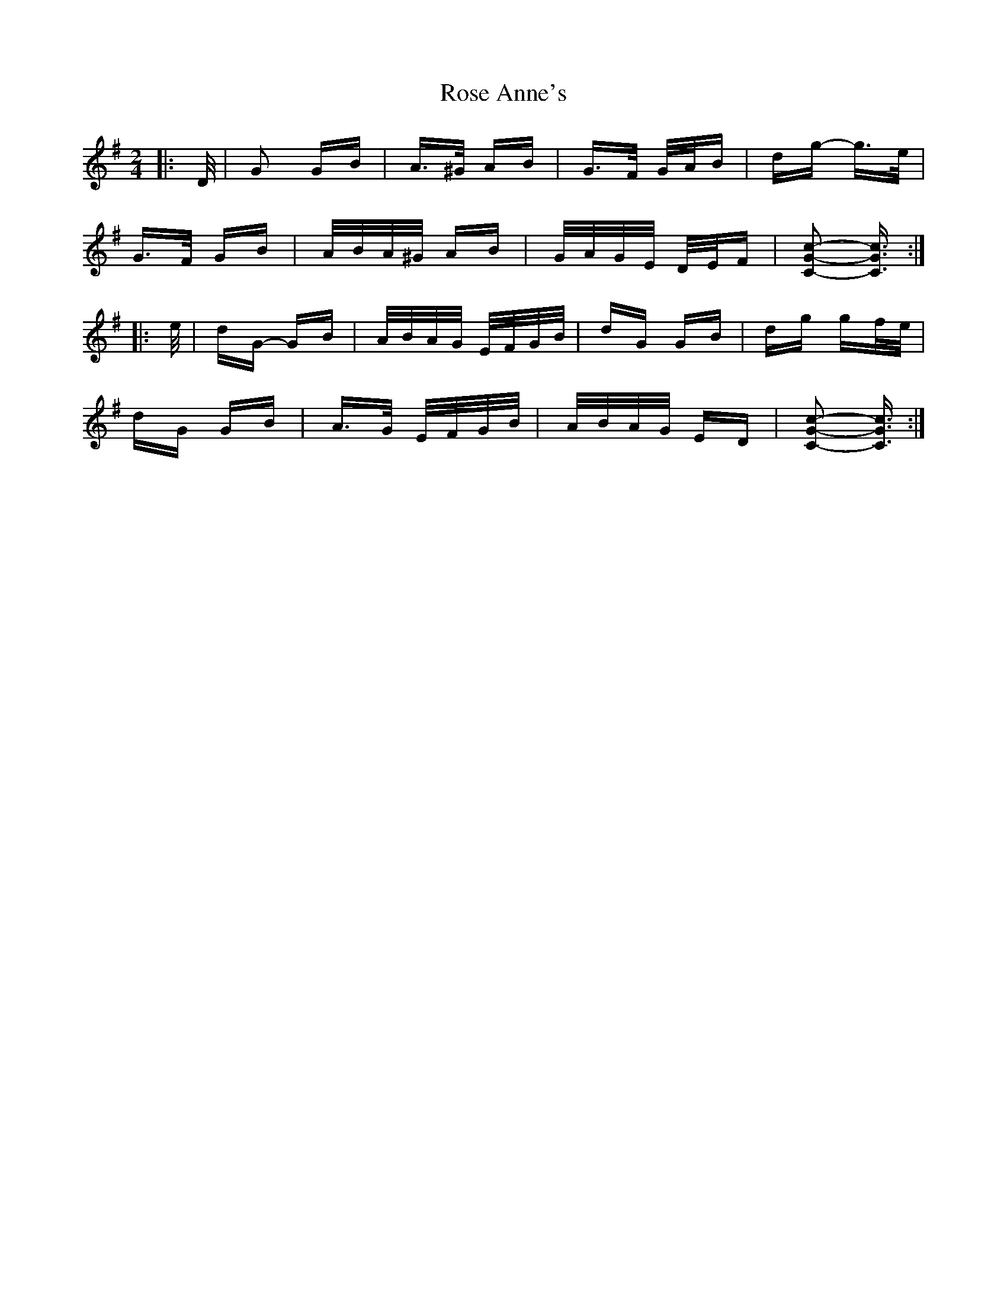 X: 35259
T: Rose Anne's
R: polka
M: 2/4
K: Gmajor
|:D/|G2 GB|A>^G AB|G>F G/A/B|dg- g>e|
G>F GB|A/B/A/^G/ AB|G/A/G/E/ D/E/F|[C2G2c2]- [C3/2G3/2c3/2]:|
|:e/|dG- GB|A/B/A/G/ E/F/G/B/|dG GB|dg gf/e/|
dG GB|A>G E/F/G/B/|A/B/A/G/ ED|[C2G2c2]- [C3/2G3/2c3/2]:|

